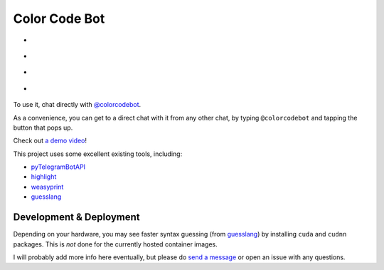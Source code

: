 Color Code Bot
==============

- |telegram|
- |quay|
- |actions-ctnr|
- |actions-reqs|

To use it, chat directly with `@colorcodebot`_.

As a convenience, you can get to a direct chat with it from any other chat,
by typing ``@colorcodebot`` and tapping the button that pops up.

Check out `a demo video`_!

This project uses some excellent existing tools, including:

- pyTelegramBotAPI_
- highlight_
- weasyprint_
- guesslang_

Development & Deployment
------------------------

Depending on your hardware, you may see faster syntax guessing (from guesslang_)
by installing ``cuda`` and ``cudnn`` packages.
This is *not* done for the currently hosted container images.

I will probably add more info here eventually,
but please do `send a message`_ or open an issue with any questions.


.. _a demo video: https://user-images.githubusercontent.com/1787385/123162011-19275100-d43e-11eb-9788-7defa4bdf1d5.mp4
.. _@colorcodebot: https://t.me/colorcodebot
.. _highlight: http://www.andre-simon.de/doku/highlight/highlight.html
.. _guesslang: https://github.com/yoeo/guesslang
.. _pyTelegramBotAPI: https://github.com/eternnoir/pyTelegramBotAPI
.. _send a message: https://t.me/andykluger
.. _weasyprint: https://weasyprint.org/


.. |actions-ctnr| image:: https://github.com/AndydeCleyre/colorcodebot/actions/workflows/ci.yml/badge.svg?branch=develop
   :alt: Automated Container Build Status
   :target: https://github.com/AndydeCleyre/colorcodebot/actions/workflows/ci.yml

.. |actions-reqs| image:: https://github.com/AndydeCleyre/colorcodebot/actions/workflows/reqs.yml/badge.svg?branch=develop
   :alt: Automated Python Requirements Bump Status
   :target: https://github.com/AndydeCleyre/colorcodebot/actions/workflows/reqs.yml

.. |quay| image:: https://img.shields.io/badge/Quay.io-andykluger%2Fcolorcodebot--prod--archlinux-green?logo=redhat
   :alt: Container Image Repository
   :target: https://quay.io/repository/andykluger/colorcodebot-prod-archlinux?tab=tags

.. |telegram| image:: https://img.shields.io/badge/Telegram-%40colorcodebot-blue?logo=telegram
   :alt: Telegram user @colorcodebot
   :target: https://t.me/colorcodebot
